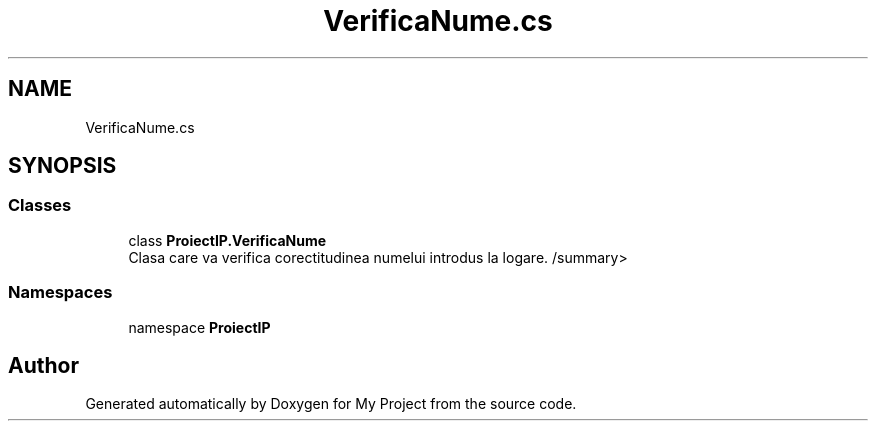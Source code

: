 .TH "VerificaNume.cs" 3 "Wed May 25 2022" "My Project" \" -*- nroff -*-
.ad l
.nh
.SH NAME
VerificaNume.cs
.SH SYNOPSIS
.br
.PP
.SS "Classes"

.in +1c
.ti -1c
.RI "class \fBProiectIP\&.VerificaNume\fP"
.br
.RI "Clasa care va verifica corectitudinea numelui introdus la logare\&. /summary> "
.in -1c
.SS "Namespaces"

.in +1c
.ti -1c
.RI "namespace \fBProiectIP\fP"
.br
.in -1c
.SH "Author"
.PP 
Generated automatically by Doxygen for My Project from the source code\&.
